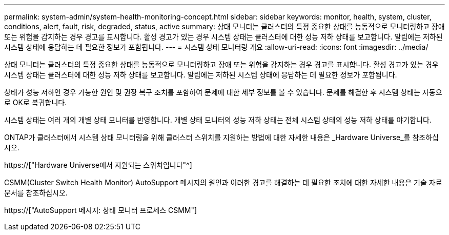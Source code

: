 ---
permalink: system-admin/system-health-monitoring-concept.html 
sidebar: sidebar 
keywords: monitor, health, system, cluster, conditions, alert, fault, risk, degraded, status, active 
summary: 상태 모니터는 클러스터의 특정 중요한 상태를 능동적으로 모니터링하고 장애 또는 위험을 감지하는 경우 경고를 표시합니다. 활성 경고가 있는 경우 시스템 상태는 클러스터에 대한 성능 저하 상태를 보고합니다. 알림에는 저하된 시스템 상태에 응답하는 데 필요한 정보가 포함됩니다. 
---
= 시스템 상태 모니터링 개요
:allow-uri-read: 
:icons: font
:imagesdir: ../media/


[role="lead"]
상태 모니터는 클러스터의 특정 중요한 상태를 능동적으로 모니터링하고 장애 또는 위험을 감지하는 경우 경고를 표시합니다. 활성 경고가 있는 경우 시스템 상태는 클러스터에 대한 성능 저하 상태를 보고합니다. 알림에는 저하된 시스템 상태에 응답하는 데 필요한 정보가 포함됩니다.

상태가 성능 저하인 경우 가능한 원인 및 권장 복구 조치를 포함하여 문제에 대한 세부 정보를 볼 수 있습니다. 문제를 해결한 후 시스템 상태는 자동으로 OK로 복귀합니다.

시스템 상태는 여러 개의 개별 상태 모니터를 반영합니다. 개별 상태 모니터의 성능 저하 상태는 전체 시스템 상태의 성능 저하 상태를 야기합니다.

ONTAP가 클러스터에서 시스템 상태 모니터링을 위해 클러스터 스위치를 지원하는 방법에 대한 자세한 내용은 _Hardware Universe_를 참조하십시오.

https://["Hardware Universe에서 지원되는 스위치입니다"^]

CSMM(Cluster Switch Health Monitor) AutoSupport 메시지의 원인과 이러한 경고를 해결하는 데 필요한 조치에 대한 자세한 내용은 기술 자료 문서를 참조하십시오.

https://["AutoSupport 메시지: 상태 모니터 프로세스 CSMM"]
